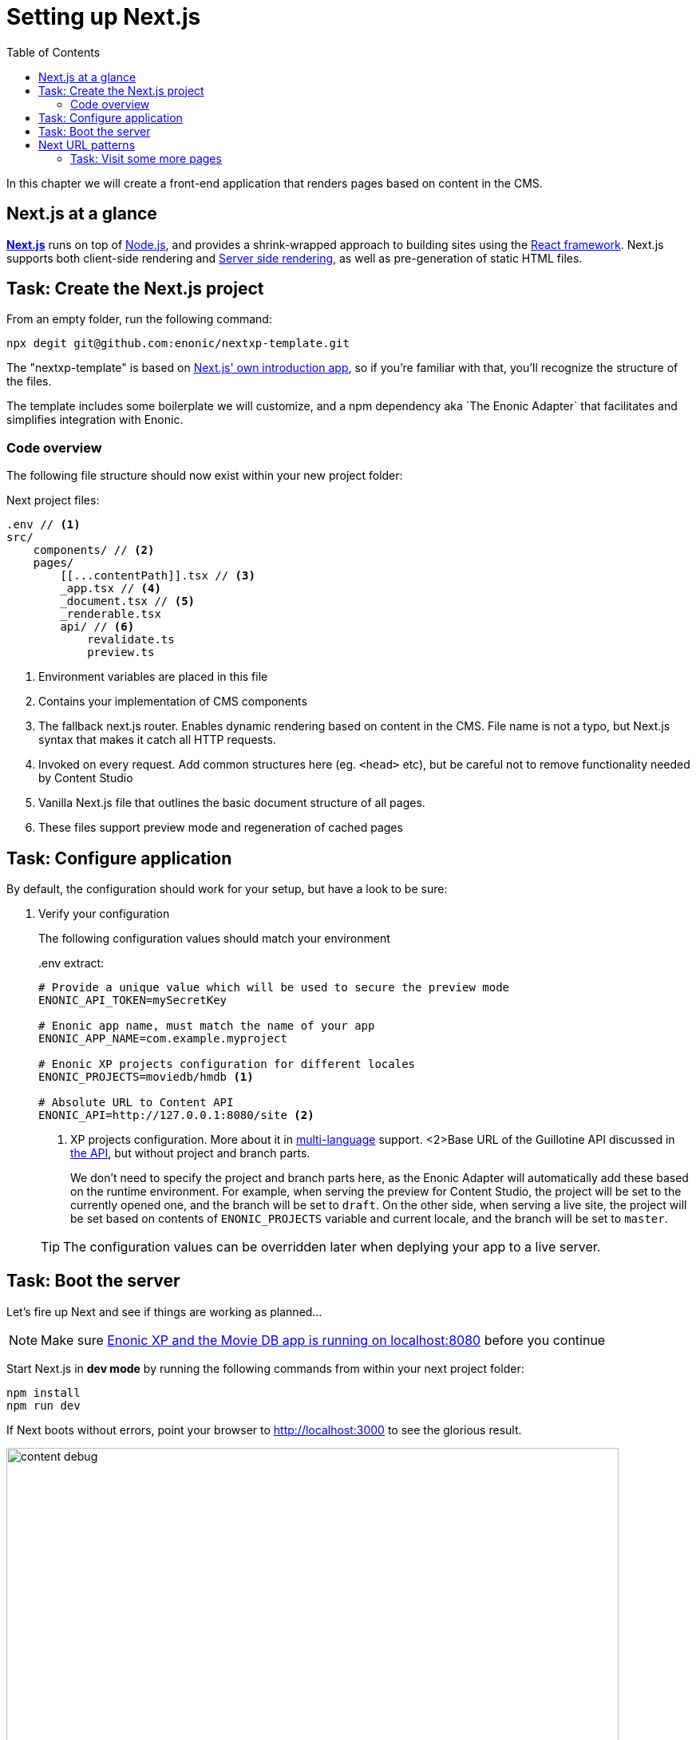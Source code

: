 = Setting up Next.js
:toc: right
:toclevels: 3
:imagesdir: media/

In this chapter we will create a front-end application that renders pages based on content in the CMS.

== Next.js at a glance

link:https://nextjs.org/[**Next.js**] runs on top of link:https://nodejs.org/en/[Node.js], and provides a shrink-wrapped approach to building sites using the link:https://reactjs.org/[React framework].
Next.js supports both client-side rendering and link:https://nextjs.org/docs/basic-features/´pages#static-generation-recommended[Server side rendering], as well as pre-generation of static HTML files.

== Task: Create the Next.js project

From an empty folder, run the following command:

[source,bash,options="nowrap"]
----
npx degit git@github.com:enonic/nextxp-template.git
----

The "nextxp-template" is based on link:https://nextjs.org/docs/getting-started[Next.js' own introduction app], so if you're familiar with that, you'll recognize the structure of the files.

The template includes some boilerplate we will customize, and a npm dependency aka ´The Enonic Adapter` that facilitates and simplifies integration with Enonic.

=== Code overview

The following file structure should now exist within your new project folder:

.Next project files:
[source,files]
----
.env // <1>
src/
    components/ // <2>
    pages/
        [[...contentPath]].tsx // <3>
        _app.tsx // <4>
        _document.tsx // <5>
        _renderable.tsx
        api/ // <6>
            revalidate.ts
            preview.ts
----

<1> Environment variables are placed in this file
<2> Contains your implementation of CMS components
<3> The fallback next.js router.
Enables dynamic rendering based on content in the CMS.
File name is not a typo, but Next.js syntax that makes it catch all HTTP requests.
<4> Invoked on every request.
Add common structures here (eg. `<head>` etc), but be careful not to remove functionality needed by Content Studio
<5> Vanilla Next.js file that outlines the basic document structure of all pages.
<6> These files support preview mode and regeneration of cached pages


== Task: Configure application

By default, the configuration should work for your setup, but have a look to be sure:

. Verify your configuration
+
The following configuration values should match your environment
+
..env extract:
[source,files]
----
# Provide a unique value which will be used to secure the preview mode
ENONIC_API_TOKEN=mySecretKey

# Enonic app name, must match the name of your app
ENONIC_APP_NAME=com.example.myproject

# Enonic XP projects configuration for different locales
ENONIC_PROJECTS=moviedb/hmdb <1>

# Absolute URL to Content API
ENONIC_API=http://127.0.0.1:8080/site <2>
----
+
<1> XP projects configuration.
More about it in <<i18n#, multi-language>> support.
<2>Base URL of the Guillotine API discussed in <<api-primer#, the API>>, but without project and branch parts.
+
We don't need to specify the project and branch parts here, as the Enonic Adapter will automatically add these based on the runtime environment.
For example, when serving the preview for Content Studio, the project will be set to the currently opened one, and the branch will be set to `draft`.
On the other side, when serving a live site, the project will be set based on contents of `ENONIC_PROJECTS` variable and current locale, and the branch will be set to `master`.
+

TIP: The configuration values can be overridden later when deplying your app to a live server.

== Task: Boot the server

Let's fire up Next and see if things are working as planned...

NOTE: Make sure <<enonic-setup#, Enonic XP and the Movie DB app is running on localhost:8080>> before you continue

Start Next.js in  **dev mode** by running the following commands from within your next project folder:

    npm install
    npm run dev

If Next boots without errors, point your browser to http://localhost:3000[http://localhost:3000^] to see the glorious result.

image:content-debug.png[title="Application root page, showing debugging details",width=767px]

[TIP]
====
Running Next in `dev` mode normally works fine. Should you however experience "strange issues" - try deleting the `.next/` folder and reboot

For more details on booting Next, check out the link:https://nextjs.org/docs/api-reference/cli[Next.js CLI docs].
====

== Next URL patterns

The URL structure of your front-end will mirror the structure of the content in the CMS. http://localhost:3000/[http://localhost:3000/^] will be mounted to the site root, which in our case has the internal path `/hmdb`.

Using the Movie Se7en as an example: 

.Result when visiting http://localhost:3000/movies/se7en[http://localhost:3000/movies/se7en^] 
image:se7en-debug.png[title="Default render: movie content item The Godfather",width=766px]

.Se7en as seen in Content Studio - internal path is `/hmdb/movies/se7en`
image:se7en-edit.png[title="Editing item in Content Studio - the path /hmdb/movies/se7en is highlighted",width=768px]

### Task: Visit some more pages

Give the default rendering a spin by trying out some other URLs, for example: +

* http://localhost:3000/movies[http://localhost:3000/movies^] +
* http://localhost:3000/persons[http://localhost:3000/persons^] +
* http://localhost:3000/persons/brad-pitt[http://localhost:3000/persons/brad-pitt^]

...etc.

**That's it for the basic Next.js setup.**

Next, well have a closer look at <<rendering-basics#, how to customize the rendering>>.
